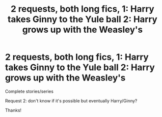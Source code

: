 #+TITLE: 2 requests, both long fics, 1: Harry takes Ginny to the Yule ball 2: Harry grows up with the Weasley's

* 2 requests, both long fics, 1: Harry takes Ginny to the Yule ball 2: Harry grows up with the Weasley's
:PROPERTIES:
:Author: Minecraftveteran13
:Score: 1
:DateUnix: 1592749384.0
:DateShort: 2020-Jun-21
:FlairText: Request(s)
:END:
Complete stories/series

Request 2: don't know if it's possible but eventually Harry/Ginny?

Thanks!

